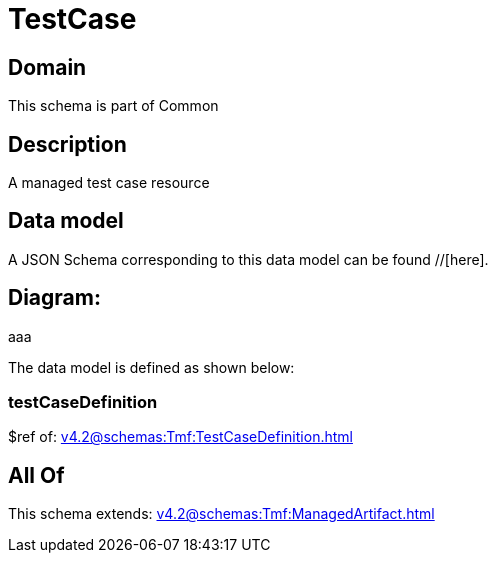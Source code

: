 = TestCase

[#domain]
== Domain

This schema is part of Common

[#description]
== Description
A managed test case resource


[#data_model]
== Data model

A JSON Schema corresponding to this data model can be found //[here].

== Diagram:
aaa

The data model is defined as shown below:


=== testCaseDefinition
$ref of: xref:v4.2@schemas:Tmf:TestCaseDefinition.adoc[]


[#all_of]
== All Of

This schema extends: xref:v4.2@schemas:Tmf:ManagedArtifact.adoc[]
